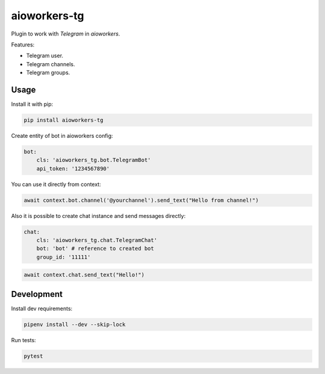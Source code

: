 aioworkers-tg
=============

.. image:: https://travis-ci.org/aioworkers/aioworkers-tg.svg?branch=master
  :target: https://travis-ci.org/aioworkers/aioworkers-tg

.. image:: https://img.shields.io/pypi/pyversions/aioworkers-tg.svg
  :target: https://pypi.python.org/pypi/aioworkers-tg
  :alt: Python versions

.. image:: https://img.shields.io/pypi/v/aioworkers-tg.svg
  :target: https://pypi.python.org/pypi/aioworkers-tg


Plugin to work with `Telegram` in `aioworkers`.

Features:

*  Telegram user.
*  Telegram channels.
*  Telegram groups.


Usage
-----

Install it with pip:

.. code:: sh

    pip install aioworkers-tg


Create entity of bot in aioworkers config:

.. code-block:: yaml

    bot:
        cls: 'aioworkers_tg.bot.TelegramBot'
        api_token: '1234567890'

You can use it directly from context:

.. code-block:: python

    await context.bot.channel('@yourchannel').send_text("Hello from channel!")


Also it is possible to create chat instance and send messages directly:

.. code-block:: yaml

    chat:
        cls: 'aioworkers_tg.chat.TelegramChat'
        bot: 'bot' # reference to created bot
        group_id: '11111'


.. code-block:: python

    await context.chat.send_text("Hello!")



Development
-----------

Install dev requirements:


.. code-block:: shell

    pipenv install --dev --skip-lock


Run tests:

.. code-block:: shell

    pytest
